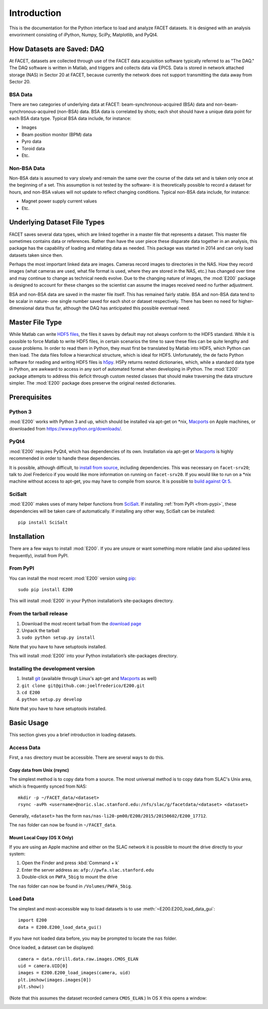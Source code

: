 .. _introduction:

Introduction
============

This is the documentation for the Python interface to load and analyze FACET datasets. It is designed with an analysis envorinment consisting of iPython, Numpy, SciPy, Matplotlib, and PyQt4.

.. _daq:

How Datasets are Saved: DAQ
---------------------------

At FACET, datasets are collected through use of the FACET data acquisition software typically referred to as "The DAQ." The DAQ software is written in Matlab, and triggers and collects data via EPICS. Data is stored in network attached storage (NAS) in Sector 20 at FACET, because currently the network does not support transmitting the data away from Sector 20.

.. _bsa-data:

BSA Data
^^^^^^^^

There are two categories of underlying data at FACET: beam-synchronous-acquired (BSA) data and non-beam-synchronous-acquired (non-BSA) data. BSA data is correlated by shots; each shot should have a unique data point for each BSA data type. Typical BSA data include, for instance: 

* Images
* Beam position monitor (BPM) data
* Pyro data
* Toroid data
* Etc.

.. _non-bsa-data:

Non-BSA Data
^^^^^^^^^^^^

Non-BSA data is assumed to vary slowly and remain the same over the course of the data set and is taken only once at the beginning of a set. This assumption is not tested by the software- it is theoretically possible to record a dataset for hours, and non-BSA values will not update to reflect changing conditions. Typical non-BSA data include, for instance:

* Magnet power supply current values
* Etc.

Underlying Dataset File Types
-----------------------------

FACET saves several data types, which are linked together in a master file that represents a dataset. This master file sometimes contains data or references. Rather than have the user piece these disparate data together in an analysis, this package has the capability of loading and relating data as needed. This package was started in 2014 and can only load datasets taken since then.

Perhaps the most important linked data are images. Cameras record images to directories in the NAS. How they record images (what cameras are used, what file format is used, where they are stored in the NAS, etc.) has changed over time and may continue to change as technical needs evolve. Due to the changing nature of images, the :mod:`E200` package is designed to account for these changes so the scientist can assume the images received need no further adjustment.

BSA and non-BSA data are saved in the master file itself. This has remained fairly stable. BSA and non-BSA data tend to be scalar in nature- one single number saved for each shot or dataset respectively. There has been no need for higher-dimensional data thus far, although the DAQ has anticipated this possible eventual need.

.. _master-file-type:

Master File Type
----------------

While Matlab can write `HDF5 files <https://www.hdfgroup.org/HDF5/>`_, the files it saves by default may not always conform to the HDF5 standard. While it is possible to force Matlab to write HDF5 files, in certain scenarios the time to save these files can be quite lengthy and cause problems. In order to read them in Python, they must first be translated by Matlab into HDF5, which Python can then load.  The data files follow a hierarchical structure, which is ideal for HDF5. Unfortunately, the de facto Python software for reading and writing HDF5 files is `h5py <http://www.h5py.org/>`_.  H5Py returns nested dictionaries, which, while a standard data type in Python, are awkward to access in any sort of automated format when developing in iPython. The :mod:`E200` package attempts to address this deficit through custom nested classes that should make traversing the data structure simpler. The :mod:`E200` package does preserve the original nested dictionaries.

Prerequisites
-------------

Python 3
^^^^^^^^

:mod:`E200` works with Python 3 and up, which should be installed via apt-get on \*nix, `Macports <https://www.macports.org/>`_ on Apple machines, or downloaded from https://www.python.org/downloads/.

PyQt4
^^^^^

:mod:`E200` requires PyQt4, which has dependencies of its own. Installation via apt-get or `Macports <https://www.macports.org/>`_ is highly recommended in order to handle these dependencies.

It is possible, although difficult, to `install from source <http://pyqt.sourceforge.net/Docs/PyQt4/installation.html>`_, including dependencies. This was necessary on ``facet-srv20``; talk to Joel Frederico if you would like more information on running on ``facet-srv20``. If you would like to run on a \*nix machine without access to apt-get, you may have to compile from source. It is possible to `build against Qt 5 <http://pyqt.sourceforge.net/Docs/PyQt4/qt_v5.html>`_.

SciSalt
^^^^^^^

:mod:`E200` makes uses of many helper functions from `SciSalt <https://pypi.python.org/pypi/SciSalt>`_. If installing :ref:`from PyPI <from-pypi>`, these dependencies will be taken care of automatically. If installing any other way, SciSalt can be installed::

        pip install SciSalt

Installation
------------

There are a few ways to install :mod:`E200`. If you are unsure or want something more reliable (and also updated less frequently), install from PyPI.

.. _from-pypi:

From PyPI
^^^^^^^^^

You can install the most recent :mod:`E200` version using `pip <https://pypi.python.org/pypi/pip>`_::

        sudo pip install E200

This will install :mod:`E200` in your Python installation’s site-packages directory.

From the tarball release
^^^^^^^^^^^^^^^^^^^^^^^^

#. Download the most recent tarball from the `download page <https://pypi.python.org/pypi/E200>`_
#. Unpack the tarball
#. ``sudo python setup.py install``

Note that you have to have setuptools installed.

This will install :mod:`E200` into your Python installation’s site-packages directory.

Installing the development version
^^^^^^^^^^^^^^^^^^^^^^^^^^^^^^^^^^

#. Install `git <https://git-scm.com/>`_ (available through Linux's apt-get and `Macports <https://www.macports.org/>`_ as well)
#. ``git clone git@github.com:joelfrederico/E200.git``
#. ``cd E200``
#. ``python setup.py develop``

Note that you have to have setuptools installed.

Basic Usage
-----------

This section gives you a brief introduction in loading datasets.

Access Data
^^^^^^^^^^^

First, a ``nas`` directory must be accessible. There are several ways to do this.

Copy data from Unix (rsync)
"""""""""""""""""""""""""""

The simplest method is to copy data from a source. The most universal method is to copy data from SLAC's Unix area, which is frequently synced from NAS::

        mkdir -p ~/FACET_data/<dataset>
        rsync -avPh <username>@noric.slac.stanford.edu:/nfs/slac/g/facetdata/<dataset> <dataset>

Generally, ``<dataset>`` has the form ``nas/nas-li20-pm00/E200/2015/20150602/E200_17712``.

The ``nas`` folder can now be found in ``~/FACET_data``.

Mount Local Copy (OS X Only)
""""""""""""""""""""""""""""

If you are using an Apple machine and either on the SLAC network it is possible to mount the drive directly to your system:

#. Open the Finder and press :kbd:`Command + k`
#. Enter the server address as: ``afp://pwfa.slac.stanford.edu``
#. Double-click on ``PWFA_5big`` to mount the drive

The ``nas`` folder can now be found in ``/Volumes/PWFA_5big``.

Load Data
^^^^^^^^^

The simplest and most-accessible way to load datasets is to use :meth:`~E200.E200_load_data_gui`::

        import E200
        data = E200.E200_load_data_gui()

If you have not loaded data before, you may be prompted to locate the ``nas`` folder.

Once loaded, a dataset can be displayed::

        camera = data.rdrill.data.raw.images.CMOS_ELAN
        uid = camera.UID[0]
        images = E200.E200_load_images(camera, uid)
        plt.imshow(images.images[0])
        plt.show()

(Note that this assumes the dataset recorded camera ``CMOS_ELAN``.) In OS X this opens a window:

.. image:: images/basic_usage.png
   :width: 300 pt
   :align: left
